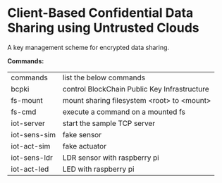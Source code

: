 * Client-Based Confidential Data Sharing using Untrusted Clouds
  A key management scheme for encrypted data sharing.

  *Commands:*
  | commands     | list the below commands                      |
  | bcpki        | control BlockChain Public Key Infrastructure |
  | fs-mount     | mount sharing filesystem <root> to <mount>   |
  | fs-cmd       | execute a command on a mounted fs            |
  | iot-server   | start the sample TCP server                  |
  | iot-sens-sim | fake sensor                                  |
  | iot-act-sim  | fake actuator                                |
  | iot-sens-ldr | LDR sensor with raspberry pi                 |
  | iot-act-led  | LED with raspberry pi                        |

